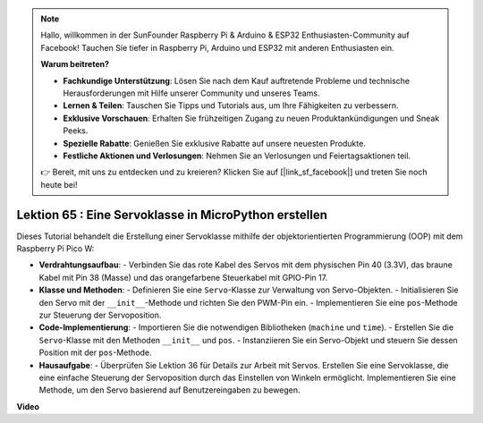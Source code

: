 .. note::

    Hallo, willkommen in der SunFounder Raspberry Pi & Arduino & ESP32 Enthusiasten-Community auf Facebook! Tauchen Sie tiefer in Raspberry Pi, Arduino und ESP32 mit anderen Enthusiasten ein.

    **Warum beitreten?**

    - **Fachkundige Unterstützung**: Lösen Sie nach dem Kauf auftretende Probleme und technische Herausforderungen mit Hilfe unserer Community und unseres Teams.
    - **Lernen & Teilen**: Tauschen Sie Tipps und Tutorials aus, um Ihre Fähigkeiten zu verbessern.
    - **Exklusive Vorschauen**: Erhalten Sie frühzeitigen Zugang zu neuen Produktankündigungen und Sneak Peeks.
    - **Spezielle Rabatte**: Genießen Sie exklusive Rabatte auf unsere neuesten Produkte.
    - **Festliche Aktionen und Verlosungen**: Nehmen Sie an Verlosungen und Feiertagsaktionen teil.

    👉 Bereit, mit uns zu entdecken und zu kreieren? Klicken Sie auf [|link_sf_facebook|] und treten Sie noch heute bei!

Lektion 65 : Eine Servoklasse in MicroPython erstellen
===================================================================================

Dieses Tutorial behandelt die Erstellung einer Servoklasse mithilfe der objektorientierten Programmierung (OOP) mit dem Raspberry Pi Pico W:

* **Verdrahtungsaufbau**:
  - Verbinden Sie das rote Kabel des Servos mit dem physischen Pin 40 (3.3V), das braune Kabel mit Pin 38 (Masse) und das orangefarbene Steuerkabel mit GPIO-Pin 17.
* **Klasse und Methoden**:
  - Definieren Sie eine ``Servo``-Klasse zur Verwaltung von Servo-Objekten.
  - Initialisieren Sie den Servo mit der ``__init__``-Methode und richten Sie den PWM-Pin ein.
  - Implementieren Sie eine ``pos``-Methode zur Steuerung der Servoposition.
* **Code-Implementierung**:
  - Importieren Sie die notwendigen Bibliotheken (``machine`` und ``time``).
  - Erstellen Sie die ``Servo``-Klasse mit den Methoden ``__init__`` und ``pos``.
  - Instanziieren Sie ein Servo-Objekt und steuern Sie dessen Position mit der ``pos``-Methode.
* **Hausaufgabe**:
  - Überprüfen Sie Lektion 36 für Details zur Arbeit mit Servos. Erstellen Sie eine Servoklasse, die eine einfache Steuerung der Servoposition durch das Einstellen von Winkeln ermöglicht. Implementieren Sie eine Methode, um den Servo basierend auf Benutzereingaben zu bewegen.


**Video**

.. raw:: html

    <iframe width="700" height="500" src="https://www.youtube.com/embed/OI4MzX7zqGc?si=ReJ76mhOZqUdnL9h" title="YouTube video player" frameborder="0" allow="accelerometer; autoplay; clipboard-write; encrypted-media; gyroscope; picture-in-picture; web-share" allowfullscreen></iframe>


